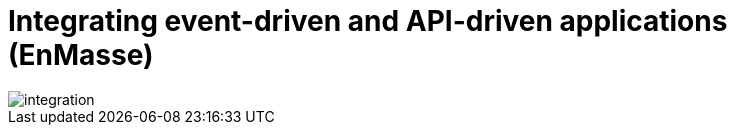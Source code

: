 
:walkthrough: Integrating event-driven and API-driven applications (EnMasse)


// The ID is used as an anchor for linking to the module. Avoid changing it after the module has been published to ensure existing links are not broken.
[id='integrating-eventdriven-and-apidriven-applications-enmasse']
// If the assembly is reused in other assemblies in a guide, include {context} in the ID: [id='a-collection-of-modules-{context}'].

// Book Title
= {walkthrough}

//If the assembly covers a task, start the title with a verb in the gerund form, such as Creating or Configuring.
:context: integrating-eventdriven-and-apidriven-applications-enmasse
// The `context` attribute enables module reuse. Every module's ID includes {context}, which ensures that the module has a unique ID even if it is reused multiple times in a guide.













++++
<img src="/images/wt1a.png" class="img-responsive" alt="integration">
++++

